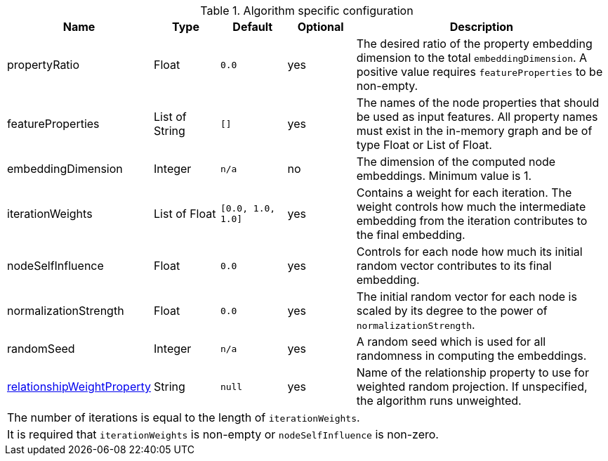 .Algorithm specific configuration
[opts="header",cols="1,1,1m,1,4"]
|===
| Name                                                                             | Type            | Default         | Optional  | Description
| propertyRatio                                                                    | Float           | 0.0             | yes       | The desired ratio of the property embedding dimension to the total `embeddingDimension`. A positive value requires `featureProperties` to be non-empty.
| featureProperties                                                                | List of String  | []              | yes       | The names of the node properties that should be used as input features. All property names must exist in the in-memory graph and be of type Float or List of Float.
| embeddingDimension                                                               | Integer         | n/a             | no        | The dimension of the computed node embeddings. Minimum value is 1.
| iterationWeights                                                                 | List of Float   | [0.0, 1.0, 1.0] | yes       | Contains a weight for each iteration. The weight controls how much the intermediate embedding from the iteration contributes to the final embedding.
| nodeSelfInfluence                                                                | Float           | 0.0             | yes       | Controls for each node how much its initial random vector contributes to its final embedding.
| normalizationStrength                                                            | Float           | 0.0             | yes       | The initial random vector for each node is scaled by its degree to the power of `normalizationStrength`.
| randomSeed                                                                       | Integer         | n/a             | yes       | A random seed which is used for all randomness in computing the embeddings.
| <<common-configuration-relationship-weight-property,relationshipWeightProperty>> | String          | null            | yes       | Name of the relationship property to use for weighted random projection. If unspecified, the algorithm runs unweighted.
5+| The number of iterations is equal to the length of `iterationWeights`.
5+| It is required that `iterationWeights` is non-empty or `nodeSelfInfluence` is non-zero.
|===
